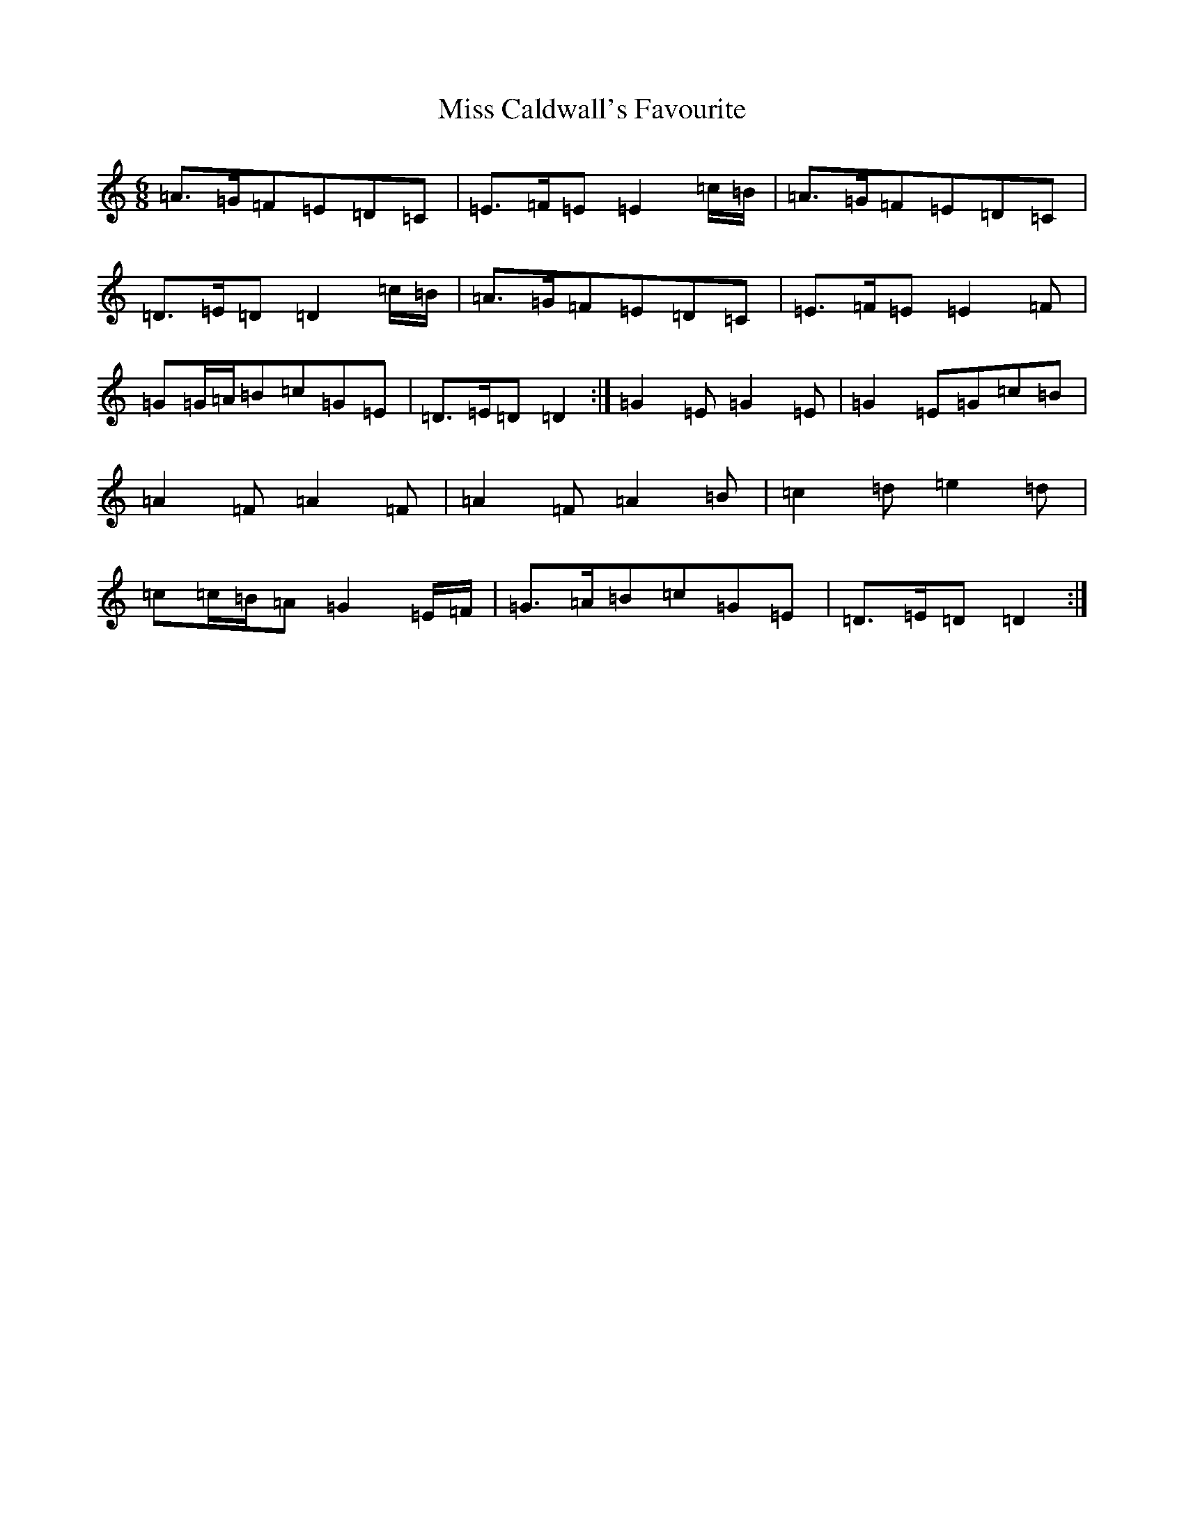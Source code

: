 X: 7769
T: Miss Caldwall's Favourite
S: https://thesession.org/tunes/14593#setting26894
Z: F Major
R: jig
M:6/8
L:1/8
K: C Major
=A>=G=F=E=D=C|=E>=F=E=E2=c/2=B/2|=A>=G=F=E=D=C|=D>=E=D=D2=c/2=B/2|=A>=G=F=E=D=C|=E>=F=E=E2=F|=G=G/2=A/2=B=c=G=E|=D>=E=D=D2:|=G2=E=G2=E|=G2=E=G=c=B|=A2=F=A2=F|=A2=F=A2=B|=c2=d=e2=d|=c=c/2=B/2=A=G2=E/2=F/2|=G>=A=B=c=G=E|=D>=E=D=D2:|